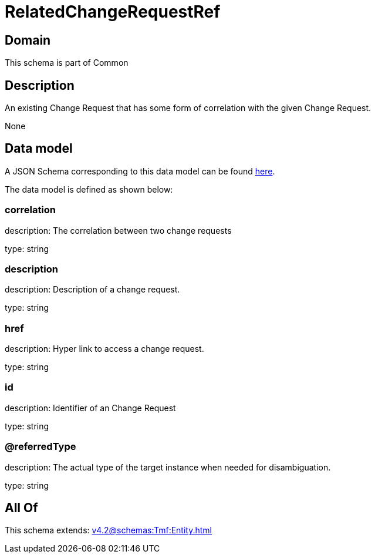 = RelatedChangeRequestRef

[#domain]
== Domain

This schema is part of Common

[#description]
== Description

An existing Change Request that has some form of correlation with the given Change Request.

None

[#data_model]
== Data model

A JSON Schema corresponding to this data model can be found https://tmforum.org[here].

The data model is defined as shown below:


=== correlation
description: The correlation between two change requests

type: string


=== description
description: Description of a change request.

type: string


=== href
description: Hyper link to access a change request.

type: string


=== id
description: Identifier of an Change Request

type: string


=== @referredType
description: The actual type of the target instance when needed for disambiguation.

type: string


[#all_of]
== All Of

This schema extends: xref:v4.2@schemas:Tmf:Entity.adoc[]
